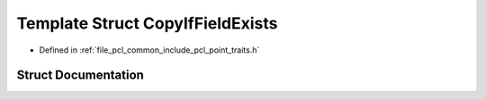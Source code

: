 .. _exhale_struct_structpcl_1_1_copy_if_field_exists:

Template Struct CopyIfFieldExists
=================================

- Defined in :ref:`file_pcl_common_include_pcl_point_traits.h`


Struct Documentation
--------------------


.. doxygenstruct:: pcl::CopyIfFieldExists
   :members:
   :protected-members:
   :undoc-members: